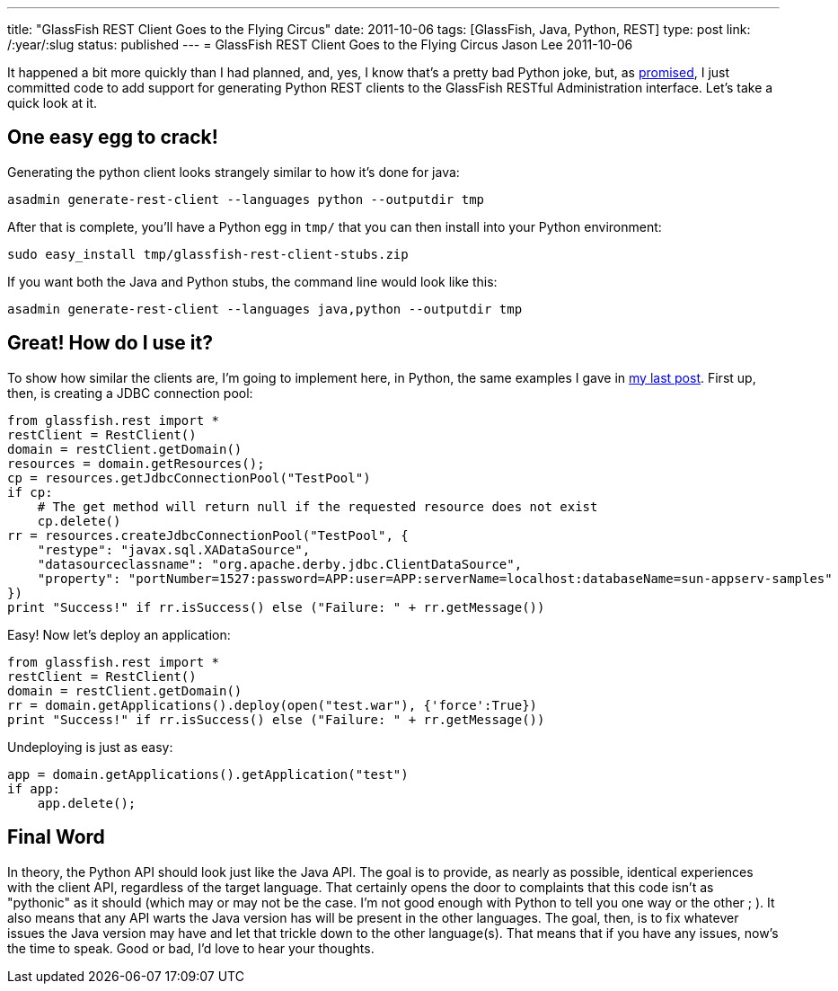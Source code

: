 ---
title: "GlassFish REST Client Goes to the Flying Circus"
date: 2011-10-06
tags: [GlassFish, Java, Python, REST]
type: post
link: /:year/:slug
status: published
---
= GlassFish REST Client Goes to the Flying Circus
Jason Lee
2011-10-06

It happened a bit more quickly than I had planned, and, yes, I know that's a pretty bad Python joke, but, as link:/posts/2011/10/03/glassfish-rest-interface-a-client-side-perspective/[promised], I just committed code to add support for generating Python REST clients to the GlassFish RESTful Administration interface. Let's take a quick look at it.
// more

One easy egg to crack!
----------------------
Generating the python client looks strangely similar to how it's done for java:

[source, bash,linenums]
----
asadmin generate-rest-client --languages python --outputdir tmp
----

After that is complete, you'll have a Python egg in `tmp/` that you can then install into your Python environment:

[source,bash,linenums]
----
sudo easy_install tmp/glassfish-rest-client-stubs.zip
----

If you want both the Java and Python stubs, the command line would look like this:

[source,bash,linenums]
----
asadmin generate-rest-client --languages java,python --outputdir tmp
----

Great! How do I use it?
-----------------------

To show how similar the clients are, I'm going to implement here, in Python, the same examples I gave in link:/posts/2011/10/03/glassfish-rest-interface-a-client-side-perspective[my last post].  First up, then, is creating a JDBC connection pool:

[source,python,linenums]
----
from glassfish.rest import *
restClient = RestClient()
domain = restClient.getDomain()
resources = domain.getResources();
cp = resources.getJdbcConnectionPool("TestPool")
if cp:
    # The get method will return null if the requested resource does not exist
    cp.delete()
rr = resources.createJdbcConnectionPool("TestPool", {
    "restype": "javax.sql.XADataSource",
    "datasourceclassname": "org.apache.derby.jdbc.ClientDataSource",
    "property": "portNumber=1527:password=APP:user=APP:serverName=localhost:databaseName=sun-appserv-samples"
})
print "Success!" if rr.isSuccess() else ("Failure: " + rr.getMessage())
----

Easy! Now let's deploy an application:

[source,python,linenums]
----
from glassfish.rest import *
restClient = RestClient()
domain = restClient.getDomain()
rr = domain.getApplications().deploy(open("test.war"), {'force':True})
print "Success!" if rr.isSuccess() else ("Failure: " + rr.getMessage())
----

Undeploying is just as easy:

[source,python,linenums]
----
app = domain.getApplications().getApplication("test")
if app:
    app.delete();
----

Final Word
----------
In theory, the Python API should look just like the Java API.  The goal is to provide, as nearly as possible, identical experiences with the client API, regardless of the target language.  That certainly opens the door to complaints that this code isn't as "pythonic" as it should (which may or may not be the case. I'm not good enough with Python to tell you one way or the other ; ). It also means that any API warts the Java version has will be present in the other languages.  The goal, then, is to fix whatever issues the Java version may have and let that trickle down to the other language(s).  That means that if you have any issues, now's the time to speak.  Good or bad, I'd love to hear your thoughts.
